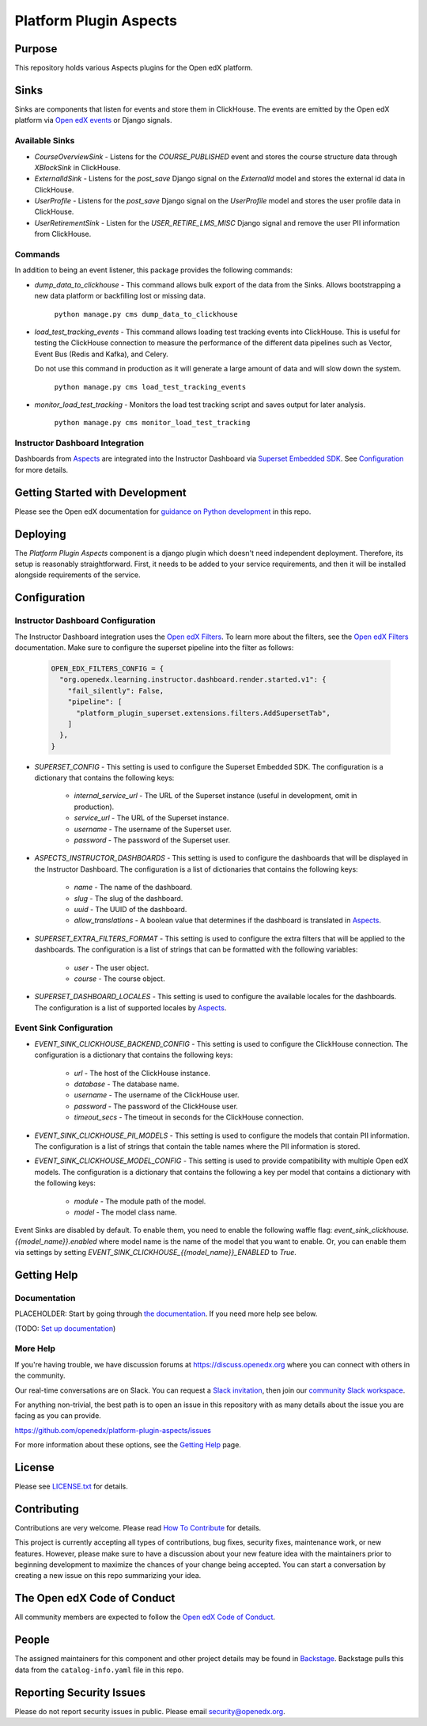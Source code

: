 Platform Plugin Aspects
#######################

Purpose
*******

This repository holds various Aspects plugins for the Open edX platform.

Sinks
*****

Sinks are components that listen for events and store them in ClickHouse. The
events are emitted by the Open edX platform via `Open edX events`_ or Django signals.

Available Sinks
===============

- `CourseOverviewSink` - Listens for the `COURSE_PUBLISHED` event and stores the
  course structure data through `XBlockSink` in ClickHouse.
- `ExternalIdSink` - Listens for the `post_save` Django signal on the `ExternalId`
  model and stores the external id data in ClickHouse.
- `UserProfile` - Listens for the `post_save` Django signal on the `UserProfile`
  model and stores the user profile data in ClickHouse.
- `UserRetirementSink` - Listen for the `USER_RETIRE_LMS_MISC` Django signal and
  remove the user PII information from ClickHouse.

Commands
========

In addition to being an event listener, this package provides the following commands:

- `dump_data_to_clickhouse` - This command allows bulk export of the data from the Sinks.
  Allows bootstrapping a new data platform or backfilling lost or missing data.

    ``python manage.py cms dump_data_to_clickhouse``

- `load_test_tracking_events` - This command allows loading test tracking events into
  ClickHouse. This is useful for testing the ClickHouse connection to measure the performance of the
  different data pipelines such as Vector, Event Bus (Redis and Kafka), and Celery.

  Do not use this command in production as it will generate a large amount of data
  and will slow down the system.

    ``python manage.py cms load_test_tracking_events``

- `monitor_load_test_tracking` - Monitors the load test tracking script and saves
  output for later analysis.

    ``python manage.py cms monitor_load_test_tracking``

Instructor Dashboard Integration
================================

Dashboards from `Aspects`_ are integrated into the Instructor Dashboard via `Superset Embedded SDK`_.
See `Configuration`_ for more details.

Getting Started with Development
********************************

Please see the Open edX documentation for `guidance on Python development <https://docs.openedx.org/en/latest/developers/how-tos/get-ready-for-python-dev.html>`_ in this repo.

Deploying
*********

The `Platform Plugin Aspects` component is a django plugin which doesn't
need independent deployment. Therefore, its setup is reasonably straightforward.
First, it needs to be added to your service requirements, and then it will be
installed alongside requirements of the service.

Configuration
*************

Instructor Dashboard Configuration
==================================

The Instructor Dashboard integration uses the `Open edX Filters`_. To learn more about
the filters, see the `Open edX Filters`_ documentation. Make sure to configure the
superset pipeline into the filter as follows:

    .. code-block:: python

      OPEN_EDX_FILTERS_CONFIG = {
        "org.openedx.learning.instructor.dashboard.render.started.v1": {
          "fail_silently": False,
          "pipeline": [
            "platform_plugin_superset.extensions.filters.AddSupersetTab",
          ]
        },
      }

- `SUPERSET_CONFIG` - This setting is used to configure the Superset Embedded SDK.
  The configuration is a dictionary that contains the following keys:

    - `internal_service_url` - The URL of the Superset instance (useful in development, omit in production).
    - `service_url` - The URL of the Superset instance.
    - `username` - The username of the Superset user.
    - `password` - The password of the Superset user.

- `ASPECTS_INSTRUCTOR_DASHBOARDS` - This setting is used to configure the dashboards
  that will be displayed in the Instructor Dashboard. The configuration is a list of
  dictionaries that contains the following keys:

    - `name` - The name of the dashboard.
    - `slug` - The slug of the dashboard.
    - `uuid` - The UUID of the dashboard.
    - `allow_translations` - A boolean value that determines if the dashboard
      is translated in `Aspects`_.

- `SUPERSET_EXTRA_FILTERS_FORMAT` - This setting is used to configure the extra filters
  that will be applied to the dashboards. The configuration is a list of strings that
  can be formatted with the following variables:

    - `user` - The user object.
    - `course` - The course object.

- `SUPERSET_DASHBOARD_LOCALES` - This setting is used to configure the available locales
  for the dashboards. The configuration is a list of supported locales by `Aspects`_.

Event Sink Configuration
========================

- `EVENT_SINK_CLICKHOUSE_BACKEND_CONFIG` - This setting is used to configure the ClickHouse
  connection. The configuration is a dictionary that contains the following keys:

    - `url` - The host of the ClickHouse instance.
    - `database` - The database name.
    - `username` - The username of the ClickHouse user.
    - `password` - The password of the ClickHouse user.
    - `timeout_secs` - The timeout in seconds for the ClickHouse connection.

- `EVENT_SINK_CLICKHOUSE_PII_MODELS` - This setting is used to configure the models that
  contain PII information. The configuration is a list of strings that contain the
  table names where the PII information is stored.

- `EVENT_SINK_CLICKHOUSE_MODEL_CONFIG` - This setting is used to provide compatibility
  with multiple Open edX models. The configuration is a dictionary that contains the
  following a key per model that contains a dictionary with the following keys:

    - `module` - The module path of the model.
    - `model` - The model class name.

Event Sinks are disabled by default. To enable them, you need to enable the following
waffle flag: `event_sink_clickhouse.{{model_name}}.enabled` where model name is the name
of the model that you want to enable. Or, you can enable them via settings by setting
`EVENT_SINK_CLICKHOUSE_{{model_name}}_ENABLED` to `True`.


Getting Help
************

Documentation
=============

PLACEHOLDER: Start by going through `the documentation`_.  If you need more help see below.

.. _the documentation: https://docs.openedx.org/projects/platform-plugin-aspects

(TODO: `Set up documentation <https://openedx.atlassian.net/wiki/spaces/DOC/pages/21627535/Publish+Documentation+on+Read+the+Docs>`_)

More Help
=========

If you're having trouble, we have discussion forums at
https://discuss.openedx.org where you can connect with others in the
community.

Our real-time conversations are on Slack. You can request a `Slack
invitation`_, then join our `community Slack workspace`_.

For anything non-trivial, the best path is to open an issue in this
repository with as many details about the issue you are facing as you
can provide.

https://github.com/openedx/platform-plugin-aspects/issues

For more information about these options, see the `Getting Help <https://openedx.org/getting-help>`__ page.

.. _Slack invitation: https://openedx.org/slack
.. _community Slack workspace: https://openedx.slack.com/

License
*******

Please see `LICENSE.txt <LICENSE.txt>`_ for details.

Contributing
************

Contributions are very welcome.
Please read `How To Contribute <https://openedx.org/r/how-to-contribute>`_ for details.

This project is currently accepting all types of contributions, bug fixes,
security fixes, maintenance work, or new features.  However, please make sure
to have a discussion about your new feature idea with the maintainers prior to
beginning development to maximize the chances of your change being accepted.
You can start a conversation by creating a new issue on this repo summarizing
your idea.

The Open edX Code of Conduct
****************************

All community members are expected to follow the `Open edX Code of Conduct`_.

.. _Open edX Code of Conduct: https://openedx.org/code-of-conduct/

People
******

The assigned maintainers for this component and other project details may be
found in `Backstage`_. Backstage pulls this data from the ``catalog-info.yaml``
file in this repo.

.. _Backstage: https://backstage.openedx.org/catalog/default/component/platform-plugin-aspects

Reporting Security Issues
*************************

Please do not report security issues in public. Please email security@openedx.org.

.. _Open edX events: https://github.com/openedx/openedx-events
.. _Edx Platform: https://github.com/openedx/edx-platform
.. _ClickHouse: https://clickhouse.com
.. _Aspects: https://docs.openedx.org/projects/openedx-aspects/en/latest/index.html
.. _Superset Embedded SDK: https://www.npmjs.com/package/@superset-ui/embedded-sdk
.. _Open edX Filters: https://docs.openedx.org/projects/openedx-filters/en/latest/
